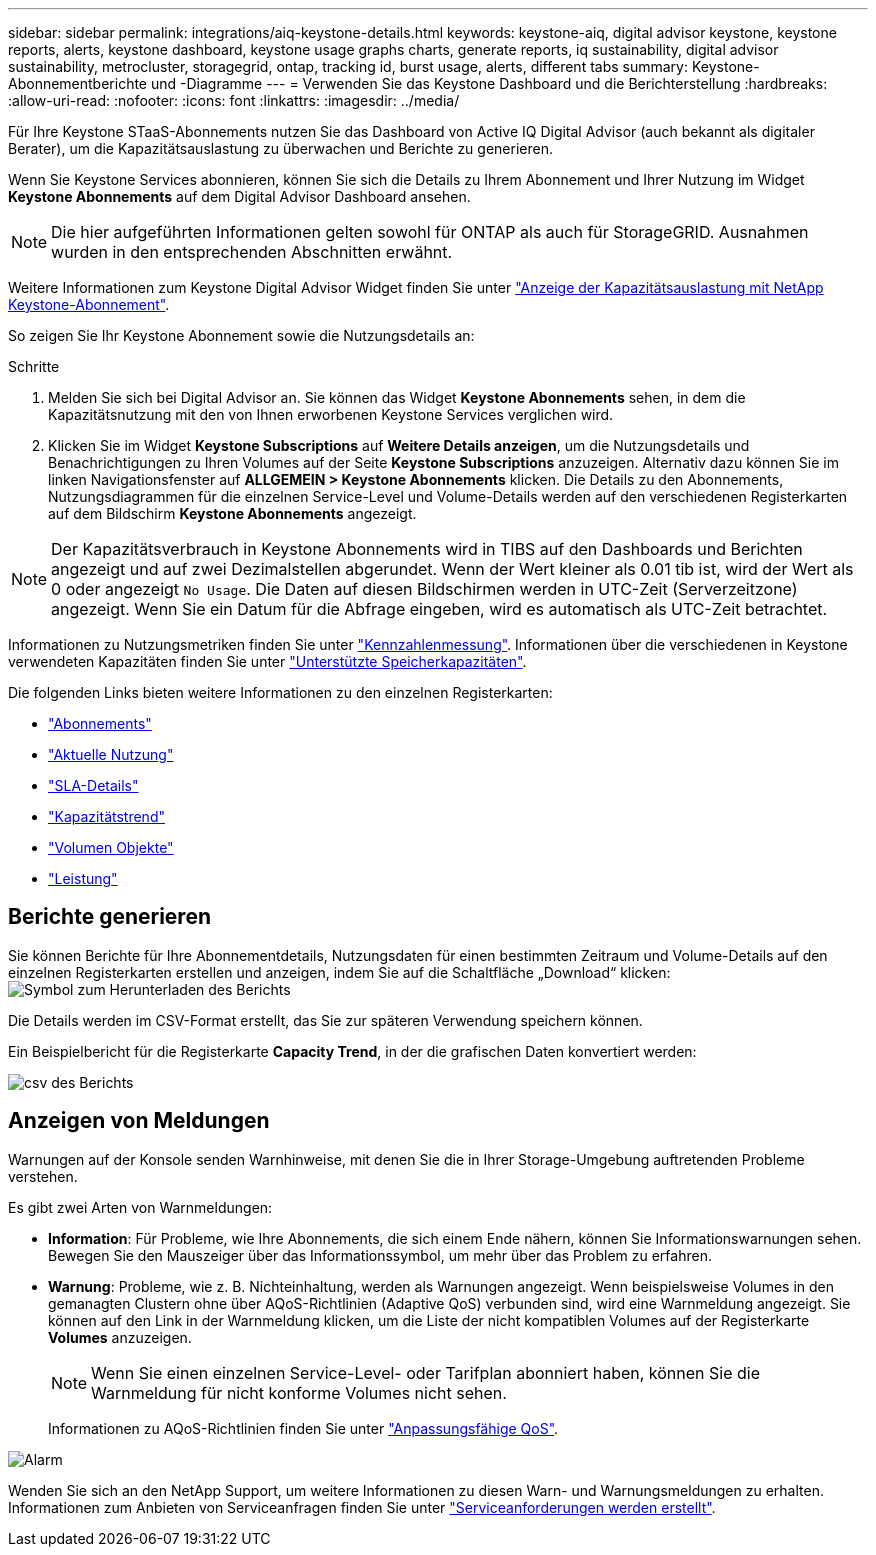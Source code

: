 ---
sidebar: sidebar 
permalink: integrations/aiq-keystone-details.html 
keywords: keystone-aiq, digital advisor keystone, keystone reports, alerts, keystone dashboard, keystone usage graphs charts, generate reports, iq sustainability, digital advisor sustainability, metrocluster, storagegrid, ontap, tracking id, burst usage, alerts, different tabs 
summary: Keystone-Abonnementberichte und -Diagramme 
---
= Verwenden Sie das Keystone Dashboard und die Berichterstellung
:hardbreaks:
:allow-uri-read: 
:nofooter: 
:icons: font
:linkattrs: 
:imagesdir: ../media/


[role="lead"]
Für Ihre Keystone STaaS-Abonnements nutzen Sie das Dashboard von Active IQ Digital Advisor (auch bekannt als digitaler Berater), um die Kapazitätsauslastung zu überwachen und Berichte zu generieren.

Wenn Sie Keystone Services abonnieren, können Sie sich die Details zu Ihrem Abonnement und Ihrer Nutzung im Widget *Keystone Abonnements* auf dem Digital Advisor Dashboard ansehen.


NOTE: Die hier aufgeführten Informationen gelten sowohl für ONTAP als auch für StorageGRID. Ausnahmen wurden in den entsprechenden Abschnitten erwähnt.

Weitere Informationen zum Keystone Digital Advisor Widget finden Sie unter https://docs.netapp.com/us-en/active-iq/view_keystone_capacity_utilization.html["Anzeige der Kapazitätsauslastung mit NetApp Keystone-Abonnement"^].

So zeigen Sie Ihr Keystone Abonnement sowie die Nutzungsdetails an:

.Schritte
. Melden Sie sich bei Digital Advisor an. Sie können das Widget *Keystone Abonnements* sehen, in dem die Kapazitätsnutzung mit den von Ihnen erworbenen Keystone Services verglichen wird.
. Klicken Sie im Widget *Keystone Subscriptions* auf *Weitere Details anzeigen*, um die Nutzungsdetails und Benachrichtigungen zu Ihren Volumes auf der Seite *Keystone Subscriptions* anzuzeigen. Alternativ dazu können Sie im linken Navigationsfenster auf *ALLGEMEIN > Keystone Abonnements* klicken.
Die Details zu den Abonnements, Nutzungsdiagrammen für die einzelnen Service-Level und Volume-Details werden auf den verschiedenen Registerkarten auf dem Bildschirm *Keystone Abonnements* angezeigt.



NOTE: Der Kapazitätsverbrauch in Keystone Abonnements wird in TIBS auf den Dashboards und Berichten angezeigt und auf zwei Dezimalstellen abgerundet. Wenn der Wert kleiner als 0.01 tib ist, wird der Wert als 0 oder angezeigt `No Usage`. Die Daten auf diesen Bildschirmen werden in UTC-Zeit (Serverzeitzone) angezeigt. Wenn Sie ein Datum für die Abfrage eingeben, wird es automatisch als UTC-Zeit betrachtet.

Informationen zu Nutzungsmetriken finden Sie unter link:../concepts/metrics.html#metrics-measurement["Kennzahlenmessung"]. Informationen über die verschiedenen in Keystone verwendeten Kapazitäten finden Sie unter link:../concepts/supported-storage-capacity.html["Unterstützte Speicherkapazitäten"].

Die folgenden Links bieten weitere Informationen zu den einzelnen Registerkarten:

* link:../integrations/subscriptions-tab.html["Abonnements"]
* link:../integrations/current-usage-tab.html["Aktuelle Nutzung"]
* link:../integrations/sla-details-tab.html["SLA-Details"]
* link:../integrations/capacity-trend-tab.html["Kapazitätstrend"]
* link:../integrations/volumes-objects-tab.html["Volumen  Objekte"]
* link:../integrations/performance-tab.html["Leistung"]




== Berichte generieren

Sie können Berichte für Ihre Abonnementdetails, Nutzungsdaten für einen bestimmten Zeitraum und Volume-Details auf den einzelnen Registerkarten erstellen und anzeigen, indem Sie auf die Schaltfläche „Download“ klicken: image:download-icon.png["Symbol zum Herunterladen des Berichts"]

Die Details werden im CSV-Format erstellt, das Sie zur späteren Verwendung speichern können.

Ein Beispielbericht für die Registerkarte *Capacity Trend*, in der die grafischen Daten konvertiert werden:

image:report.png["csv des Berichts"]



== Anzeigen von Meldungen

Warnungen auf der Konsole senden Warnhinweise, mit denen Sie die in Ihrer Storage-Umgebung auftretenden Probleme verstehen.

Es gibt zwei Arten von Warnmeldungen:

* *Information*: Für Probleme, wie Ihre Abonnements, die sich einem Ende nähern, können Sie Informationswarnungen sehen. Bewegen Sie den Mauszeiger über das Informationssymbol, um mehr über das Problem zu erfahren.
* *Warnung*: Probleme, wie z. B. Nichteinhaltung, werden als Warnungen angezeigt. Wenn beispielsweise Volumes in den gemanagten Clustern ohne über AQoS-Richtlinien (Adaptive QoS) verbunden sind, wird eine Warnmeldung angezeigt. Sie können auf den Link in der Warnmeldung klicken, um die Liste der nicht kompatiblen Volumes auf der Registerkarte *Volumes* anzuzeigen.
+

NOTE: Wenn Sie einen einzelnen Service-Level- oder Tarifplan abonniert haben, können Sie die Warnmeldung für nicht konforme Volumes nicht sehen.

+
Informationen zu AQoS-Richtlinien finden Sie unter link:../concepts/qos.html["Anpassungsfähige QoS"].



image:alert-aiq.png["Alarm"]

Wenden Sie sich an den NetApp Support, um weitere Informationen zu diesen Warn- und Warnungsmeldungen zu erhalten. Informationen zum Anbieten von Serviceanfragen finden Sie unter link:../concepts/gssc.html#generating-service-requests["Serviceanforderungen werden erstellt"].
